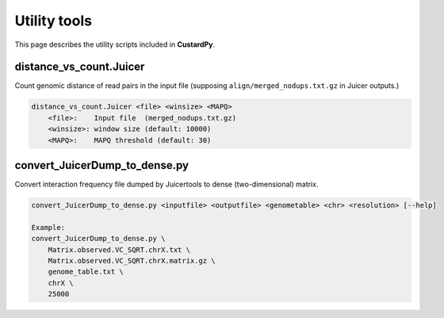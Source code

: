 Utility tools
=====================

This page describes the utility scripts included in **CustardPy**.

distance_vs_count.Juicer
---------------------------

Count genomic distance of read pairs in the input file (supposing ``align/merged_nodups.txt.gz`` in Juicer outputs.)

.. code-block:: bash

    distance_vs_count.Juicer <file> <winsize> <MAPQ>
        <file>:    Input file  (merged_nodups.txt.gz)
        <winsize>: window size (default: 10000)
        <MAPQ>:    MAPQ threshold (default: 30)


convert_JuicerDump_to_dense.py
------------------------------------------------------

Convert interaction frequency file dumped by Juicertools to dense (two-dimensional) matrix.

.. code-block:: bash

    convert_JuicerDump_to_dense.py <inputfile> <outputfile> <genometable> <chr> <resolution> [--help]

    Example:
    convert_JuicerDump_to_dense.py \
        Matrix.observed.VC_SQRT.chrX.txt \
        Matrix.observed.VC_SQRT.chrX.matrix.gz \
        genome_table.txt \
        chrX \
        25000
